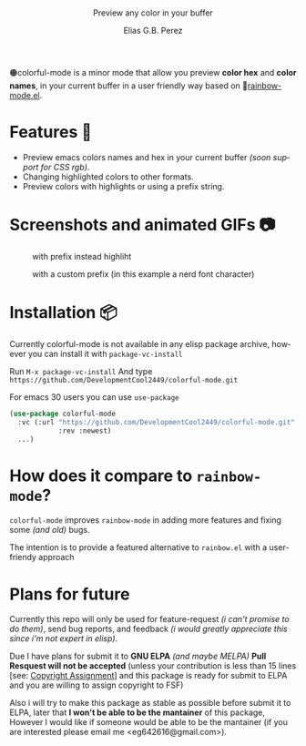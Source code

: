 #+title: [[./assets/colorful-mode-logo.svg]]
#+subtitle: Preview any color in your buffer
#+author: Elias G.B. Perez
#+language: en
#+export_file_name: colorful-mode.texi
#+texinfo_dir_category: Emacs misc features
#+texinfo_dir_title: colorful-mode: (colorful-mode).
#+texinfo_dir_desc: Preview color hexs in your buffer

#+html: <img src="./assets/elisp_logo_warning.svg" align="right" width="10%">

🟠colorful-mode is a minor mode that allow you preview *color hex* and
*color names*, in your current buffer in a user friendly way based on
🌈[[https://elpa.gnu.org/packages/rainbow-mode.html][rainbow-mode.el]].

* Features 🔧
- Preview emacs colors names and hex in your current buffer /(soon
  support for CSS rgb)/.
- Changing highlighted colors to other formats.
- Preview colors with highlights or using a prefix string.

* Screenshots and animated GIFs 📷
#+CAPTION: with prefix instead highliht
[[./assets/gif1.gif]]

[[./assets/gif2.gif]]
[[./assets/gif3.gif]]
[[./assets/screenshot1.png]]
[[./assets/screenshot2.png]]
[[./assets/screenshot3.png]]
#+CAPTION: with a custom prefix (in this example a nerd font character)
[[./assets/screenshot4.png]]

* Installation 📦
Currently colorful-mode is not available in any elisp package archive,
however you can install it with =package-vc-install=

Run =M-x package-vc-install=
And type =https://github.com/DevelopmentCool2449/colorful-mode.git=

For emacs 30 users you can use =use-package=

#+begin_src emacs-lisp
  (use-package colorful-mode
    :vc (:url "https://github.com/DevelopmentCool2449/colorful-mode.git"
              :rev :newest)
    ...)
#+end_src

* How does it compare to =rainbow-mode=?
=colorful-mode= improves =rainbow-mode= in adding more features
and fixing some /(and old)/ bugs.

The intention is to provide a featured alternative to =rainbow.el=
with a user-friendy approach


* Plans for future
Currently this repo will only be used for feature-request /(i can't
promise to do them)/, send bug reports, and feedback /(i would greatly
appreciate this since i'm not expert in elisp)/.

Due I have plans for submit it to *GNU ELPA* /(and maybe MELPA)/ *Pull
Resquest will not be accepted* (unless your contribution is less than
15 lines [see: [[https://www.gnu.org/software/emacs/manual/html_node/emacs/Copyright-Assignment.html][Copyright Assignment]]] and this package is ready for
submit to ELPA and you are willing to assign copyright to FSF)

Also i will try to make this package as stable as possible before
submit it to ELPA, later that *I won't be able to be the mantainer* of
this package, However I would like if someone would be able to be the
mantainer (if you are interested please email me
<eg642616@gmail.com>).

